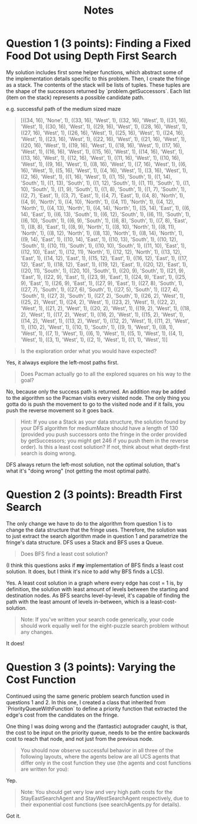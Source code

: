 #+TITLE: Notes

* Question 1 (3 points): Finding a Fixed Food Dot using Depth First Search
My solution includes first some helper functions, which abstract some of the
implementation details specific to this problem. Then, I create the fringe as a
stack. The contents of the stack will be lists of tuples. These tuples are the
shape of the successors returned by `problem.getSuccessors`. Each list (item on
the stack) represents a possible candidate path.

e.g. successful path of the medium sized maze
#+begin_quote
[((34, 16), 'None', 1), ((33, 16), 'West', 1), ((32, 16), 'West', 1), ((31, 16), 'West', 1), ((30, 16), 'West', 1), ((29, 16), 'West', 1), ((28, 16), 'West', 1), ((27, 16), 'West', 1), ((26, 16), 'West', 1), ((25, 16), 'West', 1), ((24, 16), 'West', 1), ((23, 16), 'West', 1), ((22, 16), 'West', 1), ((21, 16), 'West', 1), ((20, 16), 'West', 1), ((19, 16), 'West', 1), ((18, 16), 'West', 1), ((17, 16), 'West', 1), ((16, 16), 'West', 1), ((15, 16), 'West', 1), ((14, 16), 'West', 1), ((13, 16), 'West', 1), ((12, 16), 'West', 1), ((11, 16), 'West', 1), ((10, 16), 'West', 1), ((9, 16), 'West', 1), ((8, 16), 'West', 1), ((7, 16), 'West', 1), ((6, 16), 'West', 1), ((5, 16), 'West', 1), ((4, 16), 'West', 1), ((3, 16), 'West', 1), ((2, 16), 'West', 1), ((1, 16), 'West', 1), ((1, 15), 'South', 1), ((1, 14), 'South', 1), ((1, 13), 'South', 1), ((1, 12), 'South', 1), ((1, 11), 'South', 1), ((1, 10), 'South', 1), ((1, 9), 'South', 1), ((1, 8), 'South', 1), ((1, 7), 'South', 1), ((2, 7), 'East', 1), ((3, 7), 'East', 1), ((4, 7), 'East', 1), ((4, 8), 'North', 1), ((4, 9), 'North', 1), ((4, 10), 'North', 1), ((4, 11), 'North', 1), ((4, 12), 'North', 1), ((4, 13), 'North', 1), ((4, 14), 'North', 1), ((5, 14), 'East', 1), ((6, 14), 'East', 1), ((6, 13), 'South', 1), ((6, 12), 'South', 1), ((6, 11), 'South', 1), ((6, 10), 'South', 1), ((6, 9), 'South', 1), ((6, 8), 'South', 1), ((7, 8), 'East', 1), ((8, 8), 'East', 1), ((8, 9), 'North', 1), ((8, 10), 'North', 1), ((8, 11), 'North', 1), ((8, 12), 'North', 1), ((8, 13), 'North', 1), ((8, 14), 'North', 1), ((9, 14), 'East', 1), ((10, 14), 'East', 1), ((10, 13), 'South', 1), ((10, 12), 'South', 1), ((10, 11), 'South', 1), ((10, 10), 'South', 1), ((11, 10), 'East', 1), ((12, 10), 'East', 1), ((12, 11), 'North', 1), ((12, 12), 'North', 1), ((13, 12), 'East', 1), ((14, 12), 'East', 1), ((15, 12), 'East', 1), ((16, 12), 'East', 1), ((17, 12), 'East', 1), ((18, 12), 'East', 1), ((19, 12), 'East', 1), ((20, 12), 'East', 1), ((20, 11), 'South', 1), ((20, 10), 'South', 1), ((20, 9), 'South', 1), ((21, 9), 'East', 1), ((22, 9), 'East', 1), ((23, 9), 'East', 1), ((24, 9), 'East', 1), ((25, 9), 'East', 1), ((26, 9), 'East', 1), ((27, 9), 'East', 1), ((27, 8), 'South', 1), ((27, 7), 'South', 1), ((27, 6), 'South', 1), ((27, 5), 'South', 1), ((27, 4), 'South', 1), ((27, 3), 'South', 1), ((27, 2), 'South', 1), ((26, 2), 'West', 1), ((25, 2), 'West', 1), ((24, 2), 'West', 1), ((23, 2), 'West', 1), ((22, 2), 'West', 1), ((21, 2), 'West', 1), ((20, 2), 'West', 1), ((19, 2), 'West', 1), ((18, 2), 'West', 1), ((17, 2), 'West', 1), ((16, 2), 'West', 1), ((15, 2), 'West', 1), ((14, 2), 'West', 1), ((13, 2), 'West', 1), ((12, 2), 'West', 1), ((11, 2), 'West', 1), ((10, 2), 'West', 1), ((10, 1), 'South', 1), ((9, 1), 'West', 1), ((8, 1), 'West', 1), ((7, 1), 'West', 1), ((6, 1), 'West', 1), ((5, 1), 'West', 1), ((4, 1), 'West', 1), ((3, 1), 'West', 1), ((2, 1), 'West', 1), ((1, 1), 'West', 1)]
#+end_quote

#+begin_quote
Is the exploration order what you would have expected?
#+end_quote

Yes, it always explore the left-most paths first.

#+begin_quote
Does Pacman actually go to all the explored squares on his way to the goal?
#+end_quote

No, because only the success path is returned. An addition may be added to the
algorithm so the Pacman visits every visited node. The only thing you gotta do
is push the movement to go to the visited node and if it fails, you push the
reverse movement so it goes back.

#+begin_quote
Hint: If you use a Stack as your data structure, the solution found by your DFS algorithm for mediumMaze should have a length of 130 (provided you push successors onto the fringe in the order provided by getSuccessors; you might get 246 if you push them in the reverse order). Is this a least cost solution? If not, think about what depth-first search is doing wrong.
#+end_quote

DFS always return the left-most solution, not the optimal solution, that's what
it's "doing wrong" (not getting the most optimal path).

* Question 2 (3 points): Breadth First Search
The only change we have to do to the algorithm from question 1 is to change the
data structure that the fringe uses. Therefore, the solution was to just extract
the search algorithm made in question 1 and parametrize the fringe's data
structure. DFS uses a Stack and BFS uses a Queue.

#+begin_quote
Does BFS find a least cost solution?
#+end_quote

(I think this questions asks if *my* implementation of BFS finds a least cost
solution. It does, but I think it's nice to add why BFS finds a LCS).

Yes. A least cost solution in a graph where every edge has cost = 1 is, by
definition, the solution with least amount of levels between the starting and
destination nodes. As BFS searchs level-by-level, it's capable of finding the
path with the least amount of levels in-between, which is a least-cost-solution.

#+begin_quote
Note: If you've written your search code generically, your code should work equally well for the eight-puzzle search problem without any changes.
#+end_quote

It does!

* Question 3 (3 points): Varying the Cost Function
Continued using the same generic problem search function used in questions 1
and 2. In this one, I created a class that inherited from
`PriorityQueueWithFunction` to define a priority function that extracted the
edge's cost from the candidates on the fringe.

One thing I was doing wrong and the (fantastic) autograder caught, is that, the
cost to be input on the priority queue, needs to be the entire backwards cost to
reach that node, and not just from the previous node.

#+begin_quote
You should now observe successful behavior in all three of the following layouts, where the agents below are all UCS agents that differ only in the cost function they use (the agents and cost functions are written for you):
#+end_quote

Yep.

#+begin_quote
Note: You should get very low and very high path costs for the StayEastSearchAgent and StayWestSearchAgent respectively, due to their exponential cost functions (see searchAgents.py for details).
#+end_quote

Got it.
